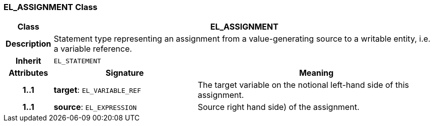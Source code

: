 === EL_ASSIGNMENT Class

[cols="^1,3,5"]
|===
h|*Class*
2+^h|*EL_ASSIGNMENT*

h|*Description*
2+a|Statement type representing an assignment from a value-generating source to a writable entity, i.e. a variable reference.

h|*Inherit*
2+|`EL_STATEMENT`

h|*Attributes*
^h|*Signature*
^h|*Meaning*

h|*1..1*
|*target*: `EL_VARIABLE_REF`
a|The target variable on the notional left-hand side of this assignment.

h|*1..1*
|*source*: `EL_EXPRESSION`
a|Source right hand side) of the assignment.
|===
